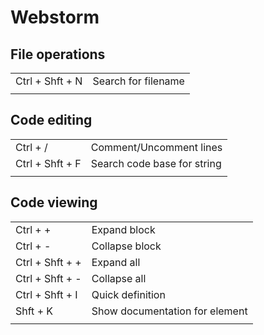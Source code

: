 * Webstorm
** File operations
   | Ctrl + Shft + N | Search for filename |
   |                 |                     |
** Code editing
   | Ctrl + /        | Comment/Uncomment lines     |
   | Ctrl + Shft + F | Search code base for string |
   |                 |                             |
** Code viewing
   | Ctrl + +        | Expand block                   |
   | Ctrl + -        | Collapse block                 |
   | Ctrl + Shft + + | Expand all                     |
   | Ctrl + Shft + - | Collapse all                   |
   | Ctrl + Shft + I | Quick definition               |
   | Shft + K        | Show documentation for element |
   |                 |                                |
